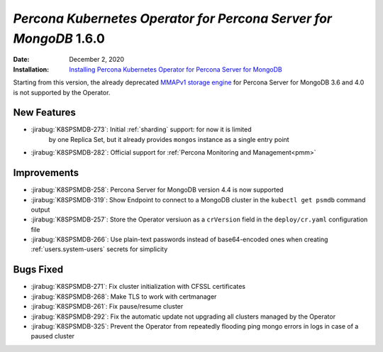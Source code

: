 .. _K8SPSMDB-1.6.0:

================================================================================
*Percona Kubernetes Operator for Percona Server for MongoDB* 1.6.0
================================================================================

:Date: December 2, 2020
:Installation: `Installing Percona Kubernetes Operator for Percona Server for MongoDB <https://www.percona.com/doc/kubernetes-operator-for-psmongodb/index.html#installation>`_

Starting from this version, the already deprecated `MMAPv1 storage engine <https://docs.mongodb.com/manual/core/storage-engines/>`_
for Percona Server for MongoDB 3.6 and 4.0 is not supported by the Operator.

New Features
================================================================================

* :jirabug:`K8SPSMDB-273`: Initial :ref:`sharding` support: for now it is limited
   by one Replica Set, but it already provides ``mongos`` instance as a single
   entry point
* :jirabug:`K8SPSMDB-282`: Official support for :ref:`Percona Monitoring and Management<pmm>`

Improvements
================================================================================

* :jirabug:`K8SPSMDB-258`: Percona Server for MongoDB version 4.4 is now supported
* :jirabug:`K8SPSMDB-319`: Show Endpoint to connect to a MongoDB cluster in the ``kubectl get psmdb`` command output
* :jirabug:`K8SPSMDB-257`: Store the Operator versiuon as a ``crVersion`` field in the ``deploy/cr.yaml`` configuration file
* :jirabug:`K8SPSMDB-266`: Use plain-text passwords instead of base64-encoded ones when creating :ref:`users.system-users` secrets for simplicity

Bugs Fixed
================================================================================

* :jirabug:`K8SPSMDB-271`: Fix cluster initialization with CFSSL certificates
* :jirabug:`K8SPSMDB-268`: Make TLS to work with certmanager
* :jirabug:`K8SPSMDB-261`: Fix pause/resume cluster
* :jirabug:`K8SPSMDB-292`: Fix the automatic update not upgrading all clusters managed by the Operator
* :jirabug:`K8SPSMDB-325`: Prevent the Operator from repeatedly flooding ping mongo errors in logs in case of a paused cluster

